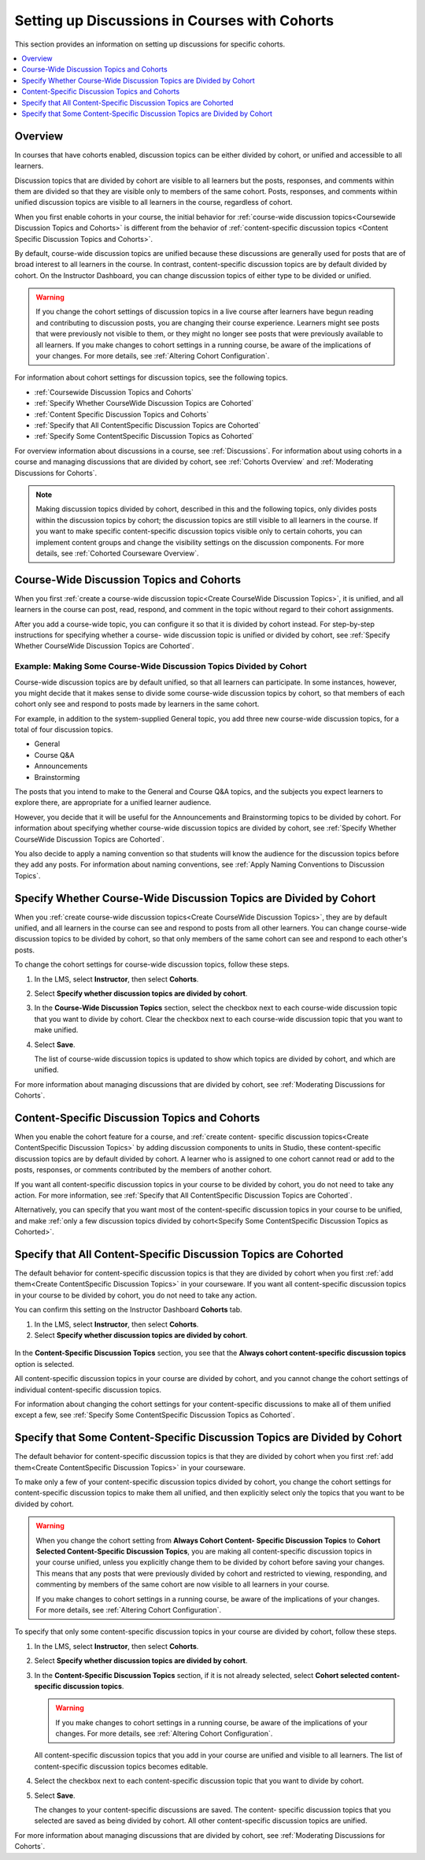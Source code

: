 
.. _Set up Discussions in Cohorted Courses:

######################################################
Setting up Discussions in Courses with Cohorts
######################################################

This section provides an information on setting up discussions for specific
cohorts.

.. contents::
  :local:
  :depth: 1

*********
Overview
*********

In courses that have cohorts enabled, discussion topics can be either divided
by cohort, or unified and accessible to all learners. 

Discussion topics that are divided by cohort are visible to all learners but
the posts, responses, and comments within them are divided so that they are
visible only to members of the same cohort. Posts, responses, and comments
within unified discussion topics are visible to all learners in the course,
regardless of cohort.

When you first enable cohorts in your course, the initial behavior for 
:ref:`course-wide discussion topics<Coursewide Discussion Topics and Cohorts>` 
is different from the behavior of :ref:`content-specific discussion topics
<Content Specific Discussion Topics and Cohorts>`.

By default, course-wide discussion topics are unified because these discussions
are generally used for posts that are of broad interest to all learners in the
course. In contrast, content-specific discussion topics are by default divided
by cohort. On the Instructor Dashboard, you can change discussion topics of
either type to be divided or unified.

.. warning:: If you change the cohort settings of discussion topics in a live
   course after learners have begun reading and contributing to discussion
   posts, you are changing their course experience. Learners might see posts
   that were previously not visible to them, or they might no longer see posts
   that were previously available to all learners. If you make changes to
   cohort settings in a running course, be aware of the implications of your
   changes. For more details, see :ref:`Altering Cohort Configuration`.

For information about cohort settings for discussion topics, see the following
topics.

* :ref:`Coursewide Discussion Topics and Cohorts`
* :ref:`Specify Whether CourseWide Discussion Topics are Cohorted`
* :ref:`Content Specific Discussion Topics and Cohorts`
* :ref:`Specify that All ContentSpecific Discussion Topics are Cohorted`
* :ref:`Specify Some ContentSpecific Discussion Topics as Cohorted`

For overview information about discussions in a course, see :ref:`Discussions`.
For information about using cohorts in a course and managing discussions that
are divided by cohort, see :ref:`Cohorts Overview` and :ref:`Moderating
Discussions for Cohorts`.

.. note:: Making discussion topics divided by cohort, described in this and
   the following topics, only divides posts within the discussion topics by
   cohort; the discussion topics are still visible to all learners in the
   course. If you want to make specific content-specific discussion topics
   visible only to certain cohorts, you can implement content groups and
   change the visibility settings on the discussion components. For more
   details, see :ref:`Cohorted Courseware Overview`.

.. _Coursewide Discussion Topics and Cohorts:

***********************************************
Course-Wide Discussion Topics and Cohorts
***********************************************

When you first :ref:`create a course-wide discussion topic<Create CourseWide
Discussion Topics>`, it is unified, and all learners in the course can post,
read, respond, and comment in the topic without regard to their cohort
assignments. 

After you add a course-wide topic, you can configure it so that it is divided
by cohort instead. For step-by-step instructions for specifying whether a
course- wide discussion topic is unified or divided by cohort, see
:ref:`Specify Whether CourseWide Discussion Topics are Cohorted`.

====================================================================
Example: Making Some Course-Wide Discussion Topics Divided by Cohort
====================================================================

Course-wide discussion topics are by default unified, so that all learners can
participate. In some instances, however, you might decide that it makes sense
to divide some course-wide discussion topics by cohort, so that members of each
cohort only see and respond to posts made by learners in the same cohort.

For example, in addition to the system-supplied General topic, you add three
new course-wide discussion topics, for a total of four discussion topics.

* General
* Course Q&A
* Announcements
* Brainstorming

The posts that you intend to make to the General and Course Q&A topics, and
the subjects you expect learners to explore there, are appropriate for a
unified learner audience. 

However, you decide that it will be useful for the Announcements and
Brainstorming topics to be divided by cohort. For information about specifying
whether course-wide discussion topics are divided by cohort, see :ref:`Specify
Whether CourseWide Discussion Topics are Cohorted`.

You also decide to apply a naming convention so that students will know the
audience for the discussion topics before they add any posts. For information
about naming conventions, see :ref:`Apply Naming Conventions to Discussion
Topics`.

.. _Specify Whether CourseWide Discussion Topics are Cohorted:

********************************************************************
Specify Whether Course-Wide Discussion Topics are Divided by Cohort
********************************************************************

When you :ref:`create course-wide discussion topics<Create CourseWide
Discussion Topics>`, they are by default unified, and all learners in the
course can see and respond to posts from all other learners. You can change
course-wide discussion topics to be divided by cohort, so that only members of
the same cohort can see and respond to each other's posts.

To change the cohort settings for course-wide discussion topics, follow these
steps.

#. In the LMS, select **Instructor**, then select **Cohorts**. 

#. Select **Specify whether discussion topics are divided by cohort**. 
   
#. In the **Course-Wide Discussion Topics** section, select the checkbox next
   to each course-wide discussion topic that you want to divide by cohort.
   Clear the checkbox next to each course-wide discussion topic that you want
   to make unified.
   
#. Select **Save**.
   
   The list of course-wide discussion topics is updated to show which topics
   are divided by cohort, and which are unified.

   .. image:: ../../../shared/building_and_running_chapters/Images/CohortDiscussionsCourseWide.png
     :alt: Two course-wide discussion topics in list, one cohorted and one unified
     :width: 400

For more information about managing discussions that are divided by cohort, see
:ref:`Moderating Discussions for Cohorts`.

.. _Content Specific Discussion Topics and Cohorts:

**********************************************
Content-Specific Discussion Topics and Cohorts
**********************************************

When you enable the cohort feature for a course, and :ref:`create content-
specific discussion topics<Create ContentSpecific Discussion Topics>` by adding
discussion components to units in Studio, these content-specific discussion
topics are by default divided by cohort. A learner who is assigned to one
cohort cannot read or add to the posts, responses, or comments contributed by
the members of another cohort.

If you want all content-specific discussion topics in your course to be
divided by cohort, you do not need to take any action. For more information,
see :ref:`Specify that All ContentSpecific Discussion Topics are Cohorted`.

Alternatively, you can specify that you want most of the content-specific
discussion topics in your course to be unified, and make :ref:`only a few
discussion topics divided by cohort<Specify Some ContentSpecific Discussion
Topics as Cohorted>`.

.. _Specify that All ContentSpecific Discussion Topics are Cohorted:

*****************************************************************
Specify that All Content-Specific Discussion Topics are Cohorted
*****************************************************************

The default behavior for content-specific discussion topics is that they are
divided by cohort when you first :ref:`add them<Create ContentSpecific
Discussion Topics>` in your courseware. If you want all content-specific
discussion topics in your course to be divided by cohort, you do not need to
take any action.

You can confirm this setting on the Instructor Dashboard **Cohorts** tab. 

#. In the LMS, select **Instructor**, then select **Cohorts**. 

#. Select **Specify whether discussion topics are divided by cohort**. 

  .. image:: ../../../shared/building_and_running_chapters/Images/CohortDiscussionsSpecifyLink.png
    :alt: The link in the UI to specify whether content specific discussion
        topics are divided by cohort.
    :width: 800
   
In the **Content-Specific Discussion Topics** section, you see that the
**Always cohort content-specific discussion topics** option is selected. 

All content-specific discussion topics in your course are divided by cohort,
and you cannot change the cohort settings of individual content-specific
discussion topics.

.. image:: ../../../shared/building_and_running_chapters/Images/CohortDiscussionsAlwaysCohort.png
 :alt: Content specific discussion topics controls with the "Always cohort
  content specific discussion topics" option selected.
 :width: 500

For information about changing the cohort settings for your content-specific
discussions to make all of them unified except a few, see :ref:`Specify Some
ContentSpecific Discussion Topics as Cohorted`.

.. _Specify Some ContentSpecific Discussion Topics as Cohorted:

**************************************************************************
Specify that Some Content-Specific Discussion Topics are Divided by Cohort
**************************************************************************

The default behavior for content-specific discussion topics is that they are
divided by cohort when you first :ref:`add them<Create ContentSpecific
Discussion Topics>` in your courseware.

To make only a few of your content-specific discussion topics divided by
cohort, you change the cohort settings for content-specific discussion topics
to make them all unified, and then explicitly select only the topics that you
want to be divided by cohort.

.. warning:: When you change the cohort setting from **Always Cohort Content-
   Specific Discussion Topics** to **Cohort Selected Content-Specific
   Discussion Topics**, you are making all content-specific discussion topics
   in your course unified, unless you explicitly change them to be divided by
   cohort before saving your changes. This means that any posts that were
   previously divided by cohort and restricted to viewing, responding, and
   commenting by members of the same cohort are now visible to all learners in
   your course.

   If you make changes to cohort settings in a running course, be aware of the
   implications of your changes. For more details, see :ref:`Altering Cohort
   Configuration`.

To specify that only some content-specific discussion topics in your course are
divided by cohort, follow these steps.

#. In the LMS, select **Instructor**, then select **Cohorts**. 

#. Select **Specify whether discussion topics are divided by cohort**. 

   .. image:: ../../../shared/building_and_running_chapters/Images/CohortDiscussionsSpecifyLink.png
    :alt: The link in the UI to specify whether content specific discussion
        topics are divided by cohort.
    :width: 800
   
#. In the **Content-Specific Discussion Topics** section, if it is not already
   selected, select **Cohort selected content-specific discussion topics**.
   
   .. warning:: If you make changes to cohort settings in a running course, be
      aware of the implications of your changes. For more details, see
      :ref:`Altering Cohort Configuration`.

   All content-specific discussion topics that you add in your course are
   unified and visible to all learners. The list of content-specific
   discussion topics becomes editable.
   
#. Select the checkbox next to each content-specific discussion topic that you
   want to divide by cohort.

   .. image:: ../../../shared/building_and_running_chapters/Images/CohortDiscussionsCohortSelected.png
     :alt: Content specific discussion topics controls with the "Cohort
      selected content specific discussion topics option selected.
     :width: 500
   
#. Select **Save**.
   
   The changes to your content-specific discussions are saved. The content-
   specific discussion topics that you selected are saved as being divided by
   cohort. All other content-specific discussion topics are unified.

For more information about managing discussions that are divided by cohort, see
:ref:`Moderating Discussions for Cohorts`.

